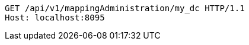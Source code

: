 [source,http,options="nowrap"]
----
GET /api/v1/mappingAdministration/my_dc HTTP/1.1
Host: localhost:8095

----